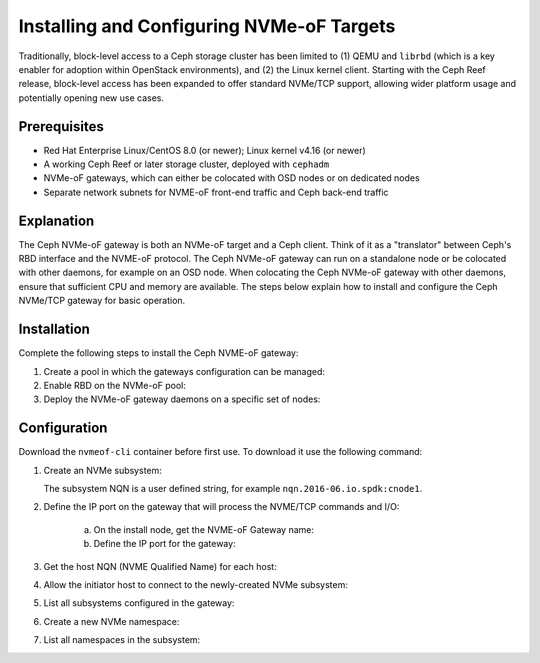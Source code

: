 ==========================================
Installing and Configuring NVMe-oF Targets
==========================================

Traditionally, block-level access to a Ceph storage cluster has been limited to
(1) QEMU and ``librbd`` (which is a key enabler for adoption within OpenStack
environments), and (2) the Linux kernel client. Starting with the Ceph Reef
release, block-level access has been expanded to offer standard NVMe/TCP
support, allowing wider platform usage and potentially opening new use cases.

Prerequisites
=============

-  Red Hat Enterprise Linux/CentOS 8.0 (or newer); Linux kernel v4.16 (or newer)

-  A working Ceph Reef or later storage cluster, deployed with ``cephadm``

-  NVMe-oF gateways, which can either be colocated with OSD nodes or on dedicated nodes

-  Separate network subnets for NVME-oF front-end traffic and Ceph back-end traffic

Explanation
===========

The Ceph NVMe-oF gateway is both an NVMe-oF target and a Ceph client. Think of
it as a "translator" between Ceph's RBD interface and the NVME-oF protocol. The
Ceph NVMe-oF gateway can run on a standalone node or be colocated with other
daemons, for example on an OSD node. When colocating the Ceph NVMe-oF gateway
with other daemons, ensure that sufficient CPU and memory are available.
The steps below explain how to install and configure the Ceph NVMe/TCP gateway
for basic operation.


Installation
============

Complete the following steps to install the Ceph NVME-oF gateway:

#. Create a pool in which the gateways configuration can be managed:

   .. prompt:: bash #

      ceph osd pool create NVME-OF_POOL_NAME

#. Enable RBD on the NVMe-oF pool:

   .. prompt:: bash #
   
      rbd pool init NVME-OF_POOL_NAME

#. Deploy the NVMe-oF gateway daemons on a specific set of nodes:

   .. prompt:: bash #
   
      ceph orch apply nvmeof NVME-OF_POOL_NAME --placement="host01, host02"

Configuration
=============

Download the ``nvmeof-cli`` container before first use.
To download it use the following command:

.. prompt:: bash #
   
   podman pull quay.io/ceph/nvmeof-cli:latest

#. Create an NVMe subsystem:

   .. prompt:: bash #
   
      podman run -it quay.io/ceph/nvmeof-cli:latest --server-address GATEWAY_IP --server-port GATEWAY_PORT 5500 subsystem add --subsystem SUSYSTEM_NQN

   The subsystem NQN is a user defined string, for example ``nqn.2016-06.io.spdk:cnode1``.

#. Define the IP port on the gateway that will process the NVME/TCP commands and I/O:

    a. On the install node, get the NVME-oF Gateway name:

       .. prompt:: bash #
       
          ceph orch ps | grep nvme

    b. Define the IP port for the gateway:

       .. prompt:: bash #
    
          podman run -it quay.io/ceph/nvmeof-cli:latest --server-address GATEWAY_IP --server-port GATEWAY_PORT 5500 listener add --subsystem SUBSYSTEM_NQN --gateway-name GATEWAY_NAME --traddr GATEWAY_IP --trsvcid 4420

#. Get the host NQN (NVME Qualified Name) for each host:

   .. prompt:: bash #

      cat /etc/nvme/hostnqn

   .. prompt:: bash #
    
      esxcli nvme info get

#. Allow the initiator host to connect to the newly-created NVMe subsystem:

   .. prompt:: bash #
    
      podman run -it quay.io/ceph/nvmeof-cli:latest --server-address GATEWAY_IP --server-port GATEWAY_PORT 5500 host add --subsystem SUBSYSTEM_NQN --host "HOST_NQN1, HOST_NQN2"

#. List all subsystems configured in the gateway:

   .. prompt:: bash #
    
      podman run -it quay.io/ceph/nvmeof-cli:latest --server-address GATEWAY_IP --server-port GATEWAY_PORT 5500 subsystem list

#. Create a new NVMe namespace:

   .. prompt:: bash #
    
      podman run -it quay.io/ceph/nvmeof-cli:latest --server-address GATEWAY_IP --server-port GATEWAY_PORT 5500 namespace add --subsystem SUBSYSTEM_NQN --rbd-pool POOL_NAME --rbd-image IMAGE_NAME

#. List all namespaces in the subsystem:

   .. prompt:: bash #
    
      podman run -it quay.io/ceph/nvmeof-cli:latest --server-address GATEWAY_IP --server-port GATEWAY_PORT 5500 namespace list --subsystem SUBSYSTEM_NQN

